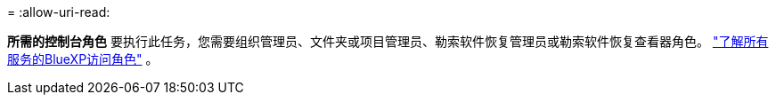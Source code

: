 = 
:allow-uri-read: 


*所需的控制台角色* 要执行此任务，您需要组织管理员、文件夹或项目管理员、勒索软件恢复管理员或勒索软件恢复查看器角色。 https://docs.netapp.com/us-en/bluexp-setup-admin/reference-iam-predefined-roles.html["了解所有服务的BlueXP访问角色"^] 。
